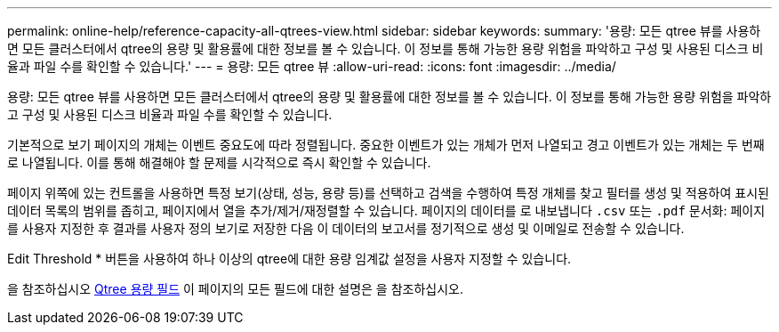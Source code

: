 ---
permalink: online-help/reference-capacity-all-qtrees-view.html 
sidebar: sidebar 
keywords:  
summary: '용량: 모든 qtree 뷰를 사용하면 모든 클러스터에서 qtree의 용량 및 활용률에 대한 정보를 볼 수 있습니다. 이 정보를 통해 가능한 용량 위험을 파악하고 구성 및 사용된 디스크 비율과 파일 수를 확인할 수 있습니다.' 
---
= 용량: 모든 qtree 뷰
:allow-uri-read: 
:icons: font
:imagesdir: ../media/


[role="lead"]
용량: 모든 qtree 뷰를 사용하면 모든 클러스터에서 qtree의 용량 및 활용률에 대한 정보를 볼 수 있습니다. 이 정보를 통해 가능한 용량 위험을 파악하고 구성 및 사용된 디스크 비율과 파일 수를 확인할 수 있습니다.

기본적으로 보기 페이지의 개체는 이벤트 중요도에 따라 정렬됩니다. 중요한 이벤트가 있는 개체가 먼저 나열되고 경고 이벤트가 있는 개체는 두 번째로 나열됩니다. 이를 통해 해결해야 할 문제를 시각적으로 즉시 확인할 수 있습니다.

페이지 위쪽에 있는 컨트롤을 사용하면 특정 보기(상태, 성능, 용량 등)를 선택하고 검색을 수행하여 특정 개체를 찾고 필터를 생성 및 적용하여 표시된 데이터 목록의 범위를 좁히고, 페이지에서 열을 추가/제거/재정렬할 수 있습니다. 페이지의 데이터를 로 내보냅니다 `.csv` 또는 `.pdf` 문서화: 페이지를 사용자 지정한 후 결과를 사용자 정의 보기로 저장한 다음 이 데이터의 보고서를 정기적으로 생성 및 이메일로 전송할 수 있습니다.

Edit Threshold * 버튼을 사용하여 하나 이상의 qtree에 대한 용량 임계값 설정을 사용자 지정할 수 있습니다.

을 참조하십시오 xref:reference-qtree-capacity-fields.adoc[Qtree 용량 필드] 이 페이지의 모든 필드에 대한 설명은 을 참조하십시오.
